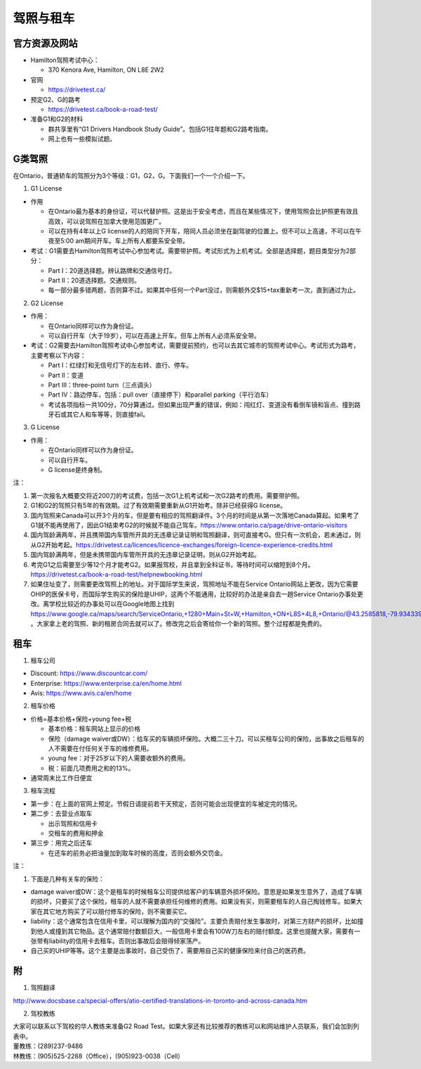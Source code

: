 ﻿驾照与租车
===================
官方资源及网站
------------------------------------------
- Hamilton驾照考试中心：

  - 370 Kenora Ave, Hamilton, ON L8E 2W2
- 官网

  - https://drivetest.ca/
- 预定G2、G的路考

  - https://drivetest.ca/book-a-road-test/
- 准备G1和G2的材料

  - 群共享里有“G1 Drivers Handbook Study Guide”。包括G1往年题和G2路考指南。
  - 网上也有一些模拟试题。

G类驾照
------------------------------------
在Ontario，普通轿车的驾照分为3个等级：G1，G2，G。下面我们一个一个介绍一下。

1. G1 License

- 作用

  - 在Ontario最为基本的身份证，可以代替护照。这是出于安全考虑，而且在某些情况下，使用驾照会比护照更有效且高效，可以说驾照在加拿大使用范围更广。
  - 可以在持有4年以上G license的人的陪同下开车，陪同人员必须坐在副驾驶的位置上。但不可以上高速，不可以在午夜至5:00 am期间开车。车上所有人都要系安全带。

- 考试：G1需要去Hamilton驾照考试中心参加考试。需要带护照。考试形式为上机考试。全部是选择题，题目类型分为2部分：

  - Part I：20道选择题。辨认路牌和交通信号灯。
  - Part II：20道选择题。交通规则。
  - 每一部分最多错两题，否则算不过。如果其中任何一个Part没过，则需额外交$15+tax重新考一次，直到通过为止。

2. G2 License

- 作用：

  - 在Ontario同样可以作为身份证。
  - 可以自行开车（大于19岁），可以在高速上开车。但车上所有人必须系安全带。


- 考试：G2需要去Hamilton驾照考试中心参加考试，需要提前预约，也可以去其它城市的驾照考试中心。考试形式为路考，主要考察以下内容：

  - Part I：红绿灯和无信号灯下的左右转、直行、停车。
  - Part II：变道
  - Part III：three-point turn（三点调头）
  - Part IV：路边停车，包括：pull over（直接停下）和parallel parking（平行泊车）
  - 考试各项指标一共100分，70分算通过。但如果出现严重的错误，例如：闯红灯、变道没有看倒车镜和盲点、撞到路牙石或其它人和车等等，则直接fail。

3. G License

- 作用：

  - 在Ontario同样可以作为身份证。
  - 可以自行开车。
  - G license是终身制。

注：

1) 第一次报名大概要交将近200刀的考试费，包括一次G1上机考试和一次G2路考的费用。需要带护照。
#) G1和G2的驾照只有5年的有效期。过了有效期需要重新从G1开始考。除非已经获得G license。
#) 国内驾照来Canada可以开3个月的车，但是要有相应的驾照翻译件。3个月的时间是从第一次落地Canada算起。如果考了G1就不能再使用了，因此G1结束考G2的时候就不能自己驾车。https://www.ontario.ca/page/drive-ontario-visitors
#) 国内驾龄满两年，并且携带国内车管所开具的无违章记录证明和驾照翻译，则可直接考G。但只有一次机会，若未通过，则从G2开始考起。https://drivetest.ca/licences/licence-exchanges/foreign-licence-experience-credits.html
#) 国内驾龄满两年，但是未携带国内车管所开具的无违章记录证明，则从G2开始考起。
#) 考完G1之后需要至少等12个月才能考G2。如果报驾校，并且拿到全科证书，等待时间可以缩短到8个月。https://drivetest.ca/book-a-road-test/helpnewbooking.html
#) 如果住址变了，则需要更改驾照上的地址。对于国际学生来说，驾照地址不能在Service Ontario网站上更改，因为它需要OHIP的医保卡号，而国际学生购买的保险是UHIP，这两个不能通用，比较好的办法是亲自去一趟Service Ontario办事处更改。离学校比较近的办事处可以在Google地图上找到 https://www.google.ca/maps/search/ServiceOntario,+1280+Main+St+W,+Hamilton,+ON+L8S+4L8,+Ontario/@43.2585818,-79.9343397,13z/data=!3m1!4b1 。大家拿上老的驾照、新的租房合同去就可以了。修改完之后会寄给你一个新的驾照。整个过程都是免费的。

租车
------------------------------
1. 租车公司

- Discount: https://www.discountcar.com/
- Enterprise: https://www.enterprise.ca/en/home.html
- Avis: https://www.avis.ca/en/home

2. 租车价格

- 价格=基本价格+保险+young fee+税

  - 基本价格：租车网站上显示的价格
  - 保险（damage waiver或DW）：给车买的车辆损坏保险。大概二三十刀。可以买租车公司的保险，出事故之后租车的人不需要在付任何关于车的维修费用。
  - young fee：对于25岁以下的人需要收额外的费用。
  - 税：前面几项费用之和的13%。
- 通常周末比工作日便宜

3. 租车流程

- 第一步：在上面的官网上预定。节假日请提前若干天预定，否则可能会出现便宜的车被定完的情况。
- 第二步：去营业点取车

  - 出示驾照和信用卡
  - 交租车的费用和押金
- 第三步：用完之后还车

  - 在还车的前务必把油量加到取车时候的高度，否则会额外交罚金。

注：

1. 下面是几种有关车的保险：

- damage waiver或DW：这个是租车的时候租车公司提供给客户的车辆意外损坏保险。意思是如果发生意外了，造成了车辆的损坏，只要买了这个保险，租车的人就不需要承担任何维修的费用。如果没有买，则需要租车的人自己掏钱修车。如果大家在其它地方购买了可以赔付修车的保险，则不需要买它。
- liability：这个通常包含在信用卡里，可以理解为国内的“交强险”。主要负责赔付发生事故时，对第三方财产的损坏，比如撞到他人或撞到其它物品。这个通常赔付数额巨大，一般信用卡里会有100W刀左右的赔付额度。这里也提醒大家，需要有一张带有liability的信用卡去租车。否则出事故后会赔得倾家荡产。
- 自己买的UHIP等等。这个主要是出事故时，自己受伤了，需要用自己买的健康保险来付自己的医药费。

附
---------------------
1. 驾照翻译 

| http://www.docsbase.ca/special-offers/atio-certified-translations-in-toronto-and-across-canada.htm

2. 驾校教练

| 大家可以联系以下驾校的华人教练来准备G2 Road Test。如果大家还有比较推荐的教练可以和网站维护人员联系，我们会加到列表中。
| 董教练：(289)237-9486
| 林教练：(905)525-2288（Office），(905)923-0038（Cell）